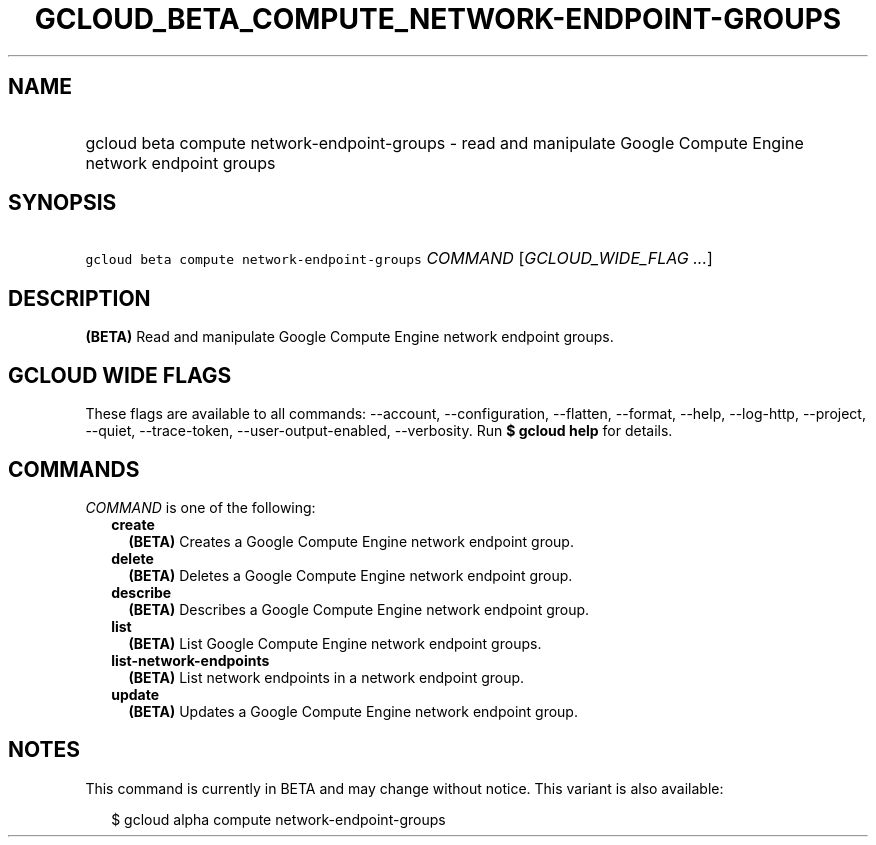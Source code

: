 
.TH "GCLOUD_BETA_COMPUTE_NETWORK\-ENDPOINT\-GROUPS" 1



.SH "NAME"
.HP
gcloud beta compute network\-endpoint\-groups \- read and manipulate Google Compute Engine network endpoint groups



.SH "SYNOPSIS"
.HP
\f5gcloud beta compute network\-endpoint\-groups\fR \fICOMMAND\fR [\fIGCLOUD_WIDE_FLAG\ ...\fR]



.SH "DESCRIPTION"

\fB(BETA)\fR Read and manipulate Google Compute Engine network endpoint groups.



.SH "GCLOUD WIDE FLAGS"

These flags are available to all commands: \-\-account, \-\-configuration,
\-\-flatten, \-\-format, \-\-help, \-\-log\-http, \-\-project, \-\-quiet,
\-\-trace\-token, \-\-user\-output\-enabled, \-\-verbosity. Run \fB$ gcloud
help\fR for details.



.SH "COMMANDS"

\f5\fICOMMAND\fR\fR is one of the following:

.RS 2m
.TP 2m
\fBcreate\fR
\fB(BETA)\fR Creates a Google Compute Engine network endpoint group.

.TP 2m
\fBdelete\fR
\fB(BETA)\fR Deletes a Google Compute Engine network endpoint group.

.TP 2m
\fBdescribe\fR
\fB(BETA)\fR Describes a Google Compute Engine network endpoint group.

.TP 2m
\fBlist\fR
\fB(BETA)\fR List Google Compute Engine network endpoint groups.

.TP 2m
\fBlist\-network\-endpoints\fR
\fB(BETA)\fR List network endpoints in a network endpoint group.

.TP 2m
\fBupdate\fR
\fB(BETA)\fR Updates a Google Compute Engine network endpoint group.


.RE
.sp

.SH "NOTES"

This command is currently in BETA and may change without notice. This variant is
also available:

.RS 2m
$ gcloud alpha compute network\-endpoint\-groups
.RE

